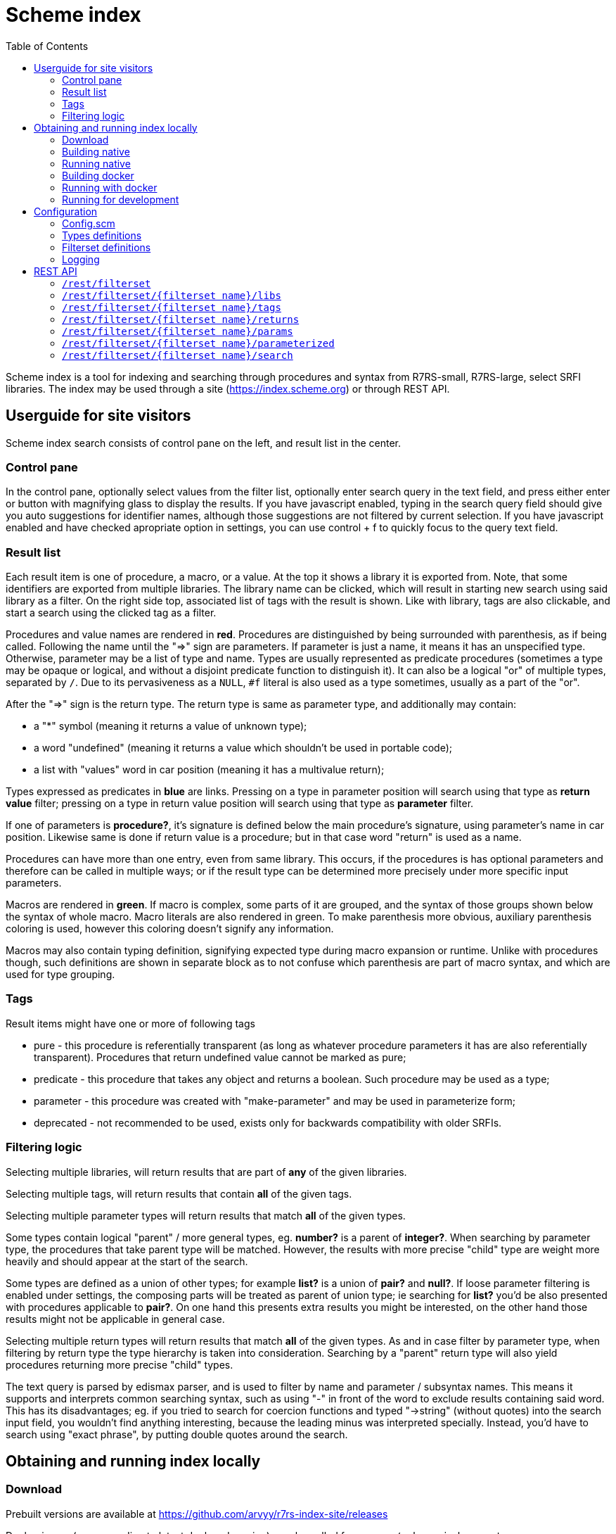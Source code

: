 = Scheme index
:toc: left

Scheme index is a tool for indexing and searching through procedures and syntax from R7RS-small, R7RS-large, select SRFI libraries.
The index may be used through a site (https://index.scheme.org) or through REST API.

== Userguide for site visitors

Scheme index search consists of control pane on the left, and result list in the center. 

=== Control pane

In the control pane, optionally select values from the filter list, optionally enter search query in the text field, and press either enter or button with magnifying glass to display the results. If you have javascript enabled, typing in the search query field should give you auto suggestions for identifier names, although those suggestions are not filtered by current selection. If you have javascript enabled and have checked apropriate option in settings, you can use control + f to quickly focus to the query text field.

=== Result list

Each result item is one of procedure, a macro, or a value. At the top it shows a library it is exported from. Note, that some identifiers are exported from multiple libraries. The library name can be clicked, which will result in starting new search using said library as a filter. On the right side top, associated list of tags with the result is shown. Like with library, tags are also clickable, and start a search using the clicked tag as a filter.

Procedures and value names are rendered in *red*. Procedures are distinguished by being surrounded with parenthesis, as if being called. Following the name until the "=>" sign are parameters. If parameter is just a name, it means it has an unspecified type. Otherwise, parameter may be a list of type and name. Types are usually represented as predicate procedures (sometimes a type may be opaque or logical, and without a disjoint predicate function to distinguish it). It can also be a logical "or" of multiple types, separated by `/`. Due to its pervasiveness as a `NULL`, `#f` literal is also used as a type sometimes, usually as a part of the "or". 

After the "=>" sign is the return type. The return type is same as parameter type, and additionally may contain: 

* a "*" symbol (meaning it returns a value of unknown type); 

* a word "undefined" (meaning it returns a value which shouldn't be used in portable code); 

* a list with "values" word in car position (meaning it has a multivalue return); 

Types expressed as predicates in *blue* are links. Pressing on a type in parameter position will search using that type as *return value* filter; pressing on a type in return value position will search using that type as *parameter* filter.

If one of parameters is *procedure?*, it's signature is defined below the main procedure's signature, using parameter's name in car position. Likewise same is done if return value is a procedure; but in that case word "return" is used as a name.

Procedures can have more than one entry, even from same library. This occurs, if the procedures is has optional parameters and therefore can be called in multiple ways; or if the result type can be determined more precisely under more specific input parameters.

Macros are rendered in *green*. If macro is complex, some parts of it are grouped, and the syntax of those groups shown below the syntax of whole macro. Macro literals are also rendered in green. To make parenthesis more obvious, auxiliary parenthesis coloring is used, however this coloring doesn't signify any information.

Macros may also contain typing definition, signifying expected type during macro expansion or runtime. Unlike with procedures though, such definitions are shown in separate block as to not confuse which parenthesis are part of macro syntax, and which are used for type grouping. 

=== Tags

Result items might have one or more of following tags

* pure - this procedure is referentially transparent (as long as whatever procedure parameters it has are also referentially transparent). Procedures that return undefined value cannot be marked as pure;
* predicate - this procedure that takes any object and returns a boolean. Such procedure may be used as a type;
* parameter - this procedure was created with "make-parameter" and may be used in parameterize form;
* deprecated - not recommended to be used, exists only for backwards compatibility with older SRFIs.

=== Filtering logic

Selecting multiple libraries, will return results that are part of *any* of the given libraries.

Selecting multiple tags, will return results that contain *all* of the given tags.

Selecting multiple parameter types will return results that match *all* of the given types. 

Some types contain logical "parent" / more general types, eg. *number?* is a parent of *integer?*. When searching by parameter type, the procedures that take parent type will be matched. However, the results with more precise "child" type are weight more heavily and should appear at the start of the search.

Some types are defined as a union of other types; for example *list?* is a union of *pair?* and *null?*. If loose parameter filtering is enabled under settings, the composing parts will be treated as parent of union type; ie searching for *list?* you'd be also presented with procedures applicable to *pair?*. On one hand this presents extra results you might be interested, on the other hand those results might not be applicable in general case.

Selecting multiple return types will return results that match *all* of the given types. As and in case filter by parameter type, when filtering by return type the type hierarchy is taken into consideration. Searching by a "parent" return type will also yield procedures returning more precise "child" types.

The text query is parsed by edismax parser, and is used to filter by name and parameter / subsyntax names. This means it supports and interprets common searching syntax, such as using "-" in front of the word to exclude results containing said word. This has its disadvantages; eg. if you tried to search for coercion functions and typed "->string" (without quotes) into the search input field, you wouldn't find anything interesting, because the leading minus was interpreted specially. Instead, you'd have to search using "exact phrase", by putting double quotes around the search.


== Obtaining and running index locally

=== Download

Prebuilt versions are available at https://github.com/arvyy/r7rs-index-site/releases

Docker image (corresponding to latest deployed version) may be pulled from `arvyy/scheme-index:master`.

=== Building native

Build processes requires executables on path:

* `ant` - Apache Ant build tool

* `mvn` - Apache maven project tool

* `asciidoctor` - Asciidoctor documentation compiler

* `sass` - SCSS compiler

You can build scheme index by running `ant` from the root of the source directory.

After the build successfully completes, you should find everything scheme index needs in `dist` directory.

=== Running native

Once you have obtained a built version, you can run it using:

```
java -jar scheme-index.jar
```

Note that working directory is important; type files, configuration are resolved relative to the working dir, not relative to jar file.

See <<Configuration>> section for configuring the application behavior.

=== Building docker

Build a docker image using

```
docker build -t scheme-index -f docker/Dockerfile .
```

The built image has same structure as a native build, under path `/app` inside the image.

=== Running with docker

To run with docker, execute

```
docker run -p 8080:8080 --init scheme-index
```

The application resides in `/app` location. Consult rest of the documentation for details, but in particular you might want to mount a volume 
to `/app/logs` to catch log files, or a volume file to `/app/config/configuration.scm` to overwrite index config.

=== Running for development

First, install dependencies under kawa-web-collection submodule (make sure the git submodule is initialized / updated)

```
cd kawa-web-collection
mvn install
```

Afterwards, run the application with

```
mvn kawa:run
```

Launch sass compiler with

```
sass -w src/main/scss/main.scss static/css/scmindex.css
```

== Configuration

=== Config.scm

Core application behavior is managed using a scm configuration file, containing a list of key-value pairs, where each key is a symbol (ie. an alist).
Running the application, first argument is interpreted as a path to configuration file. If not set, it defaults to `./config/configuration.scm`

The following is exhaustive list of valid properties
[cols="1l,3,1l"]
|===
| Property
| Description
| Default

| solr-embed
| Specify whether embed solr / lucene index inside the application itself (if `#t`), or connect to a standalone solr instance (if `#f`)
| #t

| solr-home
| Directory contain solr home / configuration. Relevant only if solr-embed is #t
| "./solrhome"

| solr-url
| Solr url to connect to. Relevant only if solr-embed is `#f`
| "http://localhost:8983/solr"

| solr-core
| Solr core to use
| "scmindex"

| port
| Which port to use. Relevant only if enable-web is `#t`
| 8080

| cache-templates
| Whether templates should be cached (ie compiled once and remembered). Use `#f` in development, so that you don't need to restart the app to see changes
| #t

| serve-static
| Whether application should serve static resources from ./static folder. Use `#f` if you have some other web server (eg nginx in front) serving the content.
| #t

| spec-index
| Index of definitions to load (see Types definitions section)
| "./types/index.scm"

| filterset-index 
| Index of filtersets to load (see Filterset definitions section)
| "filters/index.scm"

| sqlite-data
| File to use for sqlite data
| "sqlitedb"

| enable-user-settings
| Allow user to save certain settings in cookies and show settings page
| #t
|===

=== Types definitions

Type definitions are structured into type files one for each library, and a single root index file which defines names and paths to those library files.
The index file is specified in configuration under `spec-index` property, with a default value "./types/index.scm".

Index should be a list of pairs - where `car` is a symbolic library name, and `cdr` is the file to load its definitions from.

```
(
    ((scheme base) . "types/scheme.base.scm")
)
```

Each library file is a list of entries, where each entry is an association list, using symbols as keys. An entry may be defining a function, a syntax macro, or a plain value.

[cols="1m,3a"]
|===
| key 
| description

| name
| The name of the function / syntax / value. The name doesn't have to be unique - in particular with procedures, definition is repeated for all possible invocation overloads with different parameter counts. Required.

| signature
| S-expr defining signature. The format depends on a type (function / syntax / value) being described.

== Function

In case of function, the format is `(lambda (<parameter> ...) <return type>)`

Each parameter is either of the form `(<type> param-name)` or just `param-name`, when type is "any". Each parameter may be succeeded by a `...` literal to indicate varargs / repetition.

Parameter type is either:

* a predicate name (eg. `list?`);

* a type union in the form of `(or <type> ...)` (eg. `(or list? number?)`). When using `or`, `#f` might be used as a type inside of it due to its common appearance as a "null" value.

Return type can be same as parameter type described above, plus:

* `undefined`, indicating a value that shouldn't be used in portable code (eg. result of `for-each`);

* `*`, indicating a useful value but of unknown type.

* `(values <type> ...)` form when the function returns more than one value.

== Syntax

In case of syntax, the format is `(syntax-rules (<keyword> ...) (<pattern> <optional-return-type>) ...)`

Pattern should be: symbol, `.`, `...`, or grouping of patterns inside `()`. If optional return type is provided, it describes
the resultant type when syntax is used as an expression. As a hatch to rendering outside of parens, use `(_append )` form, which concatenates its arguments.

== Value

In case of simple value, the format is `(value <type>)`

where type is same as described under functions.

| tags
| A list of symbols. Tags don't have inherent special treatment (ie., definition can make use of any tag it wants). 
Currently used tags are described in <<Tags>>

| subsigs
| Signatures of parameter / return functions in case of a higher order function; or syntax definition of pattern variables in case of syntax

== Function

Each entry in this list is a list, where first element is a parameter name (must match one of parameters in main signature), and second parameter
is its signature of same format as a main function's signature definition. To describe return value's signature, use `return` as a name.

== Syntax

Each entry in this list is a list, in the form of `(name <pattern> ...)`, where name should match one of identifiers
in other signature, and the pattern is as described in `signature`.

| syntax-param-signatures
| Applicable only to syntax type. The value is a list, where each element is itself a 2 element list. First element is a symbol, matching one of the symbols in the signature.
Second argument is parameter type definition, as described under functions. This allows annotating syntax when it expects to receive values of certain types for specific places in the pattern. 

| parameterized-by
| List of strings, denoting parameters created by `make-parameter` that influence behavior of this entry

| spec-values
| Sometimes procedures have very limited input set for specific parameter (eg. using symbols as a union). Sometimes procedures handle values with specific logic when it detects specific format in it (eg. printf format specifier). In both cases it's sensible to list these special handlings, and this is what this field is for. The value of spec-values is an alist, where car corresponds to parameter name, and cdr is a list. Each element in said list is also a list - where first element corresponds to specific value (written as a string), and cadr corresponds to the value's description (also a string).

|===

=== Filterset definitions

Filterset is a coarse filter, and defines which libraries to include (and optionally how to rename them). Filterset definitions are structured into files one for each filterset option, and a single root index file which defines names and paths to those files.

The index file is specified in configuration under `filterset-index` property, with a default value "./filters/index.scm".

Index should be a list of pairs - where `car` is a string corresponding to filterset name, and `cdr` is the file to load its definitions from.

Filterset definition file should be a list of pairs. `car` is a symbolic library name (matching what is defined in index for types definitions). `cdr` is either a symbolic library name (in which case, all the usages of library in `car` are renamed to what is in `cdr`), or a `#t` value (indicating to include library in `car` as is, without a rename).

=== Logging

Scheme index uses logback for logging. By default (as defined in `src/main/resources/logback.xml`) it only does rolling file logging into `./logs` directory, and not into standard output.
You can provide custom logging configuration by running

```
java -Dlogback.configurationFile=/path/to/config.xml -jar scheme-index.jar
```

Consult logback documentation for details.

== REST API

All of the following endpoints accept `wt` query parameter.
If the parameter's value is `sexpr`, the results are returned as if with `write`, using scheme-json convention
as defined in srfi 180. Otherwise, results are returned as json.

=== `/rest/filterset`

List of filtersets as strings. For all endpoints below, `{filterset name}` must correspond to one of the values returned here.

JSON schema
[source,json]
----
{
    "type": "array",
    "items": {
        "type": "string"
    }
}
----

'''

=== `/rest/filterset/{filterset name}/libs`

Libraries found in index as strings.

JSON schema
[source,json]
----
{
    "type": "array",
    "items": {
        "type": "string"
    }
}
----

'''

=== `/rest/filterset/{filterset name}/tags` 

Tags found in index as strings.

JSON schema
[source,json]
----
{
    "type": "array",
    "items": {
        "type": "string"
    }
}
----

'''

=== `/rest/filterset/{filterset name}/returns`

Types, which were used as a return type, found in index as strings.

JSON schema
[source,json]
----
{
    "type": "array",
    "items": {
        "type": "string"
    }
}
----

'''

=== `/rest/filterset/{filterset name}/params`

Types, which were used as a parameter type, found in index as strings.

JSON schema
[source,json]
----
{
    "type": "array",
    "items": {
        "type": "string"
    }
}
----

'''

=== `/rest/filterset/{filterset name}/parameterized`

Dynamic parameters (ie., ones created with `make-parameter`) that affect procedures in the index.

JSON schema
[source,json]
----
{
    "type": "array",
    "items": {
        "type": "string"
    }
}
----

'''

=== `/rest/filterset/{filterset name}/search` 

Returns found identifiers and faceting meta data.

Query parameters

[cols="1l,3"]
|===
| query
| text search parameter. Query is parsed using edismax, and therefore some text tokens have special meaning

| start
| result offset (pagination).

| rows
| size of returned result list. Defaults to 40 if unspecified. 

| lib
| library filter. Possible values returned in `/rest/libs`. The parameter can appear multiple times, and the result will include procedures from any of given libraries.

| tag
| tag filter. Possible values returned in `/rest/tags`. The parameter can appear multiple times, and the result will include procedures which contain all given tags.

| param
| param type filter. Possible values returned in `/rest/params`. The parameter can appear multiple times, and the result will include procedures which contain all given parameter types.

| filter_loose
| whether enable loose filtering as described in <<Filtering logic>>

| return
| return type filter. Possible values returned in `/rest/returns`. The parameter can appear multiple times, and the result will include procedures which contain all given return types.

| parameterized
| return parameterization filter. Possible values returned in `/rest/parameterized`. The parameter can appear multiple times, and the result will include procedures which are parameterized by all values.
|===

JSON schema
[source,json]
----
{
    "type": "object",
    "properties": {
        "total": { "type": "integer" },
        "libs": { "$ref": "#/$defs/facet" },
        "params": { "$ref": "#/$defs/facet" },
        "returns": { "$ref": "#/$defs/facet" },
        "tags": { "$ref": "#/$defs/facet" },
        "parameterized": { "$ref": "#/$defs/facet" },
        "items": {
            "type": "array",
            "items": { "$ref": "#/$defs/search-item" }
        }
    },
    "$defs": {
        "facet": {
            "type": "array",
            "items": { "$ref": "#/$defs/facet-value"}
        },
        "facet-value": {
            "type": "object",
            "properties": {
                "value": { "type": "string" },
                "count": { "type": "integer" }
            }
        },
        "spec-value-block": {
            "type": "object",
            "properties": {
                "field": { "type": "string" },
                "values": { 
                    "type": "array",
                    "items": {
                        "type": "object",
                        "properties": {
                            "value": { "type": "string" },
                            "desc": { "type": "string" }
                        }
                    }
                }
            }
        },
        "search-item": {
            "type": "object",
            "properties": {
                "lib": { "type": "string" },
                "name": { "type": "string" },
                "param_names": { 
                    "type": "array",
                    "items": { "type": "string" }
                },
                "signature": { "type": "string" },
                "param_signatures": { "type": "string" },
                "syntax_param_signatures": { "type": "string" },
                "tags": { 
                    "type": "array",
                    "items": { "type": "string" }
                },
                "param_types": { 
                    "type": "array",
                    "items": { "type": "string" }
                },
                "return_types": { 
                    "type": "array",
                    "items": { "type": "string" }
                },
                "super_types": { 
                    "type": "array",
                    "items": { "type": "string" }
                },
                "parameterized_by": { 
                    "type": "array",
                    "items": { "type": "string" }
                },
                "spec_values": {
                    "type": "array",
                    "items": { "$ref": "#/$defs/spec-value-block" }
                }
            }
        }
    }
}
----
